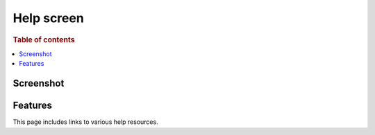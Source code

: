.. meta::
     :reviewed: 2020-07-29

.. _help-screen:

===========
Help screen
===========

.. rubric:: Table of contents

.. contents::
   :local:

Screenshot
==========

.. image:: help-default.png

Features
========

.. |nbsp| unicode:: 0xA0
   :trim:

This page includes links to various help resources.
